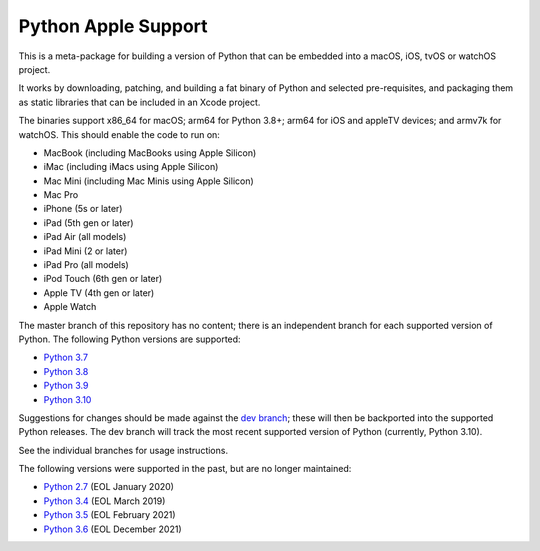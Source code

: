 Python Apple Support
====================

This is a meta-package for building a version of Python that can be embedded
into a macOS, iOS, tvOS or watchOS project.

It works by downloading, patching, and building a fat binary of Python and
selected pre-requisites, and packaging them as static libraries that can be
included in an Xcode project.

The binaries support x86_64 for macOS; arm64 for Python 3.8+; arm64 for iOS
and appleTV devices; and armv7k for watchOS. This should enable the code to
run on:

* MacBook (including MacBooks using Apple Silicon)
* iMac (including iMacs using Apple Silicon)
* Mac Mini (including Mac Minis using Apple Silicon)
* Mac Pro
* iPhone (5s or later)
* iPad (5th gen or later)
* iPad Air (all models)
* iPad Mini (2 or later)
* iPad Pro (all models)
* iPod Touch (6th gen or later)
* Apple TV (4th gen or later)
* Apple Watch

The master branch of this repository has no content; there is an
independent branch for each supported version of Python. The following
Python versions are supported:

* `Python 3.7 <https://github.com/beeware/Python-Apple-support/tree/3.7>`__
* `Python 3.8 <https://github.com/beeware/Python-Apple-support/tree/3.8>`__
* `Python 3.9 <https://github.com/beeware/Python-Apple-support/tree/3.9>`__
* `Python 3.10 <https://github.com/beeware/Python-Apple-support/tree/3.10>`__

Suggestions for changes should be made against the `dev branch
<https://github.com/beeware/Python-Apple-support/tree/dev>`__; these
will then be backported into the supported Python releases. The dev branch will
track the most recent supported version of Python (currently, Python 3.10).

See the individual branches for usage instructions.

The following versions were supported in the past, but are no longer
maintained:

* `Python 2.7 <https://github.com/beeware/Python-Apple-support/tree/2.7>`__ (EOL January 2020)
* `Python 3.4 <https://github.com/beeware/Python-Apple-support/tree/3.4>`__ (EOL March 2019)
* `Python 3.5 <https://github.com/beeware/Python-Apple-support/tree/3.5>`__ (EOL February 2021)
* `Python 3.6 <https://github.com/beeware/Python-Apple-support/tree/3.6>`__ (EOL December 2021)
